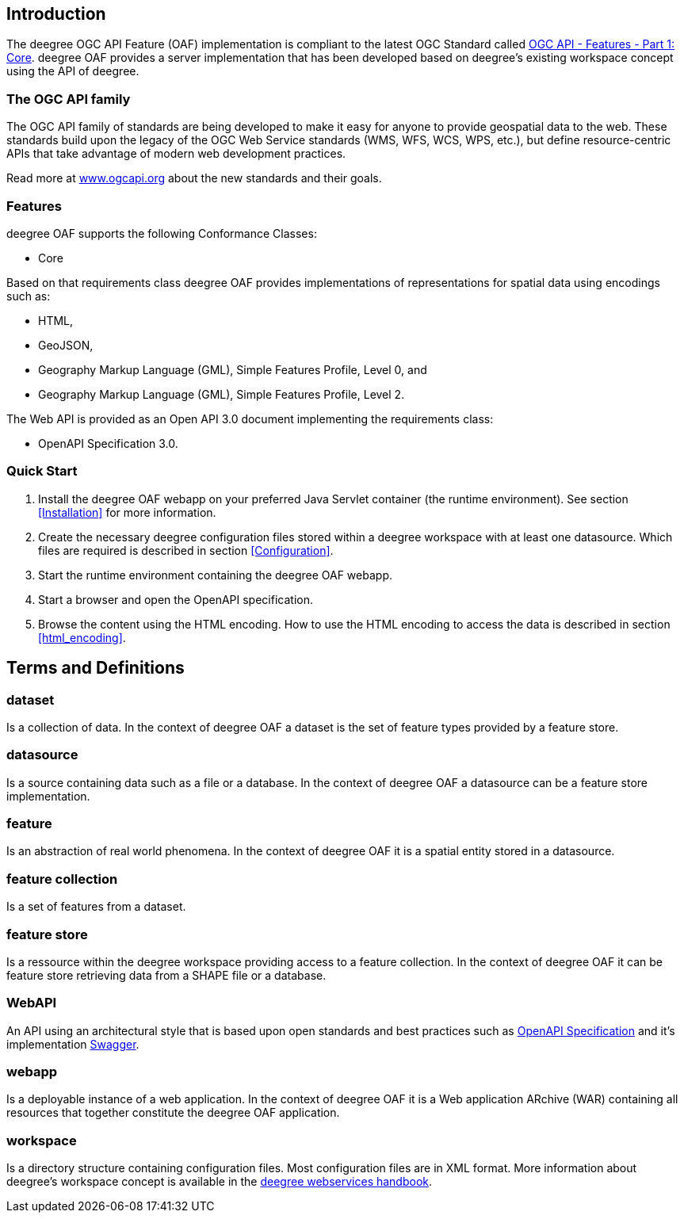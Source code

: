 == Introduction

The deegree OGC API Feature (OAF) implementation is compliant to the latest OGC Standard called
http://docs.opengeospatial.org/is/17-069r3/17-069r3.html[OGC API - Features - Part 1: Core]. deegree OAF provides a server implementation that  has been developed based on deegree's
existing workspace concept using the API of deegree.

=== The OGC API family

The OGC API family of standards are being developed to make it easy for anyone to provide geospatial data to the web. These standards build upon the legacy of the OGC Web Service standards (WMS, WFS, WCS, WPS, etc.), but define resource-centric APIs that take advantage of modern web development practices.

Read more at http://www.ogcapi.org[www.ogcapi.org] about the new standards and their goals.

=== Features

deegree OAF supports the following Conformance Classes:

* Core

Based on that requirements class deegree OAF provides implementations of representations for spatial data using encodings such as:

* HTML,
* GeoJSON,
* Geography Markup Language (GML), Simple Features Profile, Level 0, and
* Geography Markup Language (GML), Simple Features Profile, Level 2.

The Web API is provided as an Open API 3.0 document implementing the requirements class:

* OpenAPI Specification 3.0.

=== Quick Start

. Install the deegree OAF webapp on your preferred Java Servlet container (the runtime environment). See section <<Installation>> for more information.
. Create the necessary deegree configuration files stored within a deegree workspace with at least one datasource. Which files are required is described in section <<Configuration>>.
. Start the runtime environment containing the deegree OAF webapp.
. Start a browser and open the OpenAPI specification.
. Browse the content using the HTML encoding. How to use the HTML encoding to access the data is described in section <<html_encoding>>.

== Terms and Definitions

=== dataset
Is a collection of data. In the context of deegree OAF a dataset is the set of feature types provided by a feature store.

=== datasource
Is a source containing data such as a file or a database. In the context of deegree OAF a datasource can be a feature store implementation.

=== feature
Is an abstraction of real world phenomena. In the context of deegree OAF it is a spatial entity stored in a datasource.

=== feature collection
Is a set of features from a dataset.

=== feature store
Is a ressource within the deegree workspace providing access to a feature collection. In the context of deegree OAF it can be feature store retrieving data from a SHAPE file or a database.

=== WebAPI
An API using an architectural style that is based upon open standards and best practices such as https://swagger.io/specification/[OpenAPI Specification] and it's implementation https://swagger.io/[Swagger].

=== webapp
Is a deployable instance of a web application. In the context of deegree OAF it is a Web application ARchive (WAR) containing all resources that together constitute the deegree OAF application.

=== workspace
Is a directory structure containing configuration files. Most configuration files are in XML format.
More information about deegree's workspace concept is available in the https://download.deegree.org/documentation/current/html/[deegree webservices handbook].